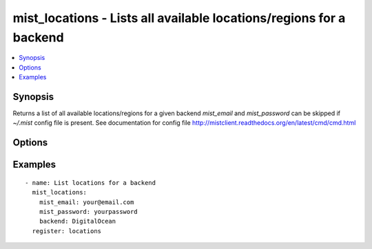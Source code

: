 .. _mist_locations:


mist_locations - Lists all available locations/regions for a backend
++++++++++++++++++++++++++++++++++++++++++++++++++++++++++++++++++++

.. contents::
   :local:
   :depth: 1

Synopsis
--------

.. versionadded:: 1.7.1

Returns a list of all available locations/regions for a given backend
*mist_email* and *mist_password* can be skipped if *~/.mist* config file is present.
See documentation for config file http://mistclient.readthedocs.org/en/latest/cmd/cmd.html

Options
-------

.. raw:: html

    <table border=1 cellpadding=4>
    <tr>
    <th class="head">parameter</th>
    <th class="head">required</th>
    <th class="head">default</th>
    <th class="head">choices</th>
    <th class="head">comments</th>
    </tr>
            <tr>
    <td>backend</td>
    <td>yes</td>
    <td></td>
        <td><ul></ul></td>
        <td>Can be either backend's id or name</td>
    </tr>
            <tr>
    <td>mist_email</td>
    <td>no</td>
    <td></td>
        <td><ul></ul></td>
        <td>Email to login to the mist.io service</td>
    </tr>
            <tr>
    <td>mist_password</td>
    <td>no</td>
    <td></td>
        <td><ul></ul></td>
        <td>Password to login to the mist.io service</td>
    </tr>
            <tr>
    <td>mist_uri</td>
    <td>no</td>
    <td>https://mist.io</td>
        <td><ul></ul></td>
        <td>Url of the mist.io service. By default https://mist.io. But if you have a custom installation of mist.io you can provide the url here</td>
    </tr>
        </table>


Examples
--------

.. raw:: html

    <br/>


::

    - name: List locations for a backend
      mist_locations:
        mist_email: your@email.com
        mist_password: yourpassword
        backend: DigitalOcean
      register: locations
    

